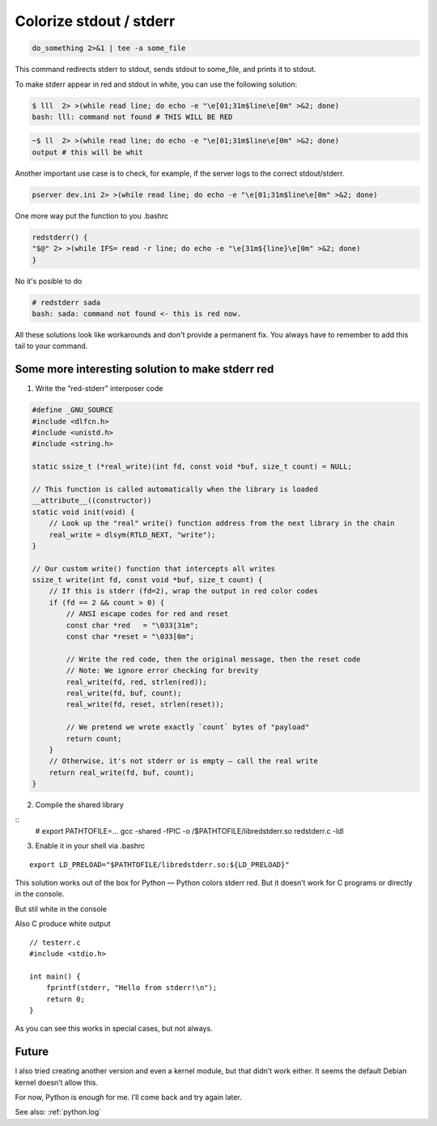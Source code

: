 .. _linux.stdout:

Colorize stdout / stderr
========================

.. code-block:: bash

  do_something 2>&1 | tee -a some_file

This command redirects stderr to stdout, sends stdout to some_file, and prints it to stdout.

To make stderr appear in red and stdout in white, you can use the following solution:

.. code-block:: bash

  $ lll  2> >(while read line; do echo -e "\e[01;31m$line\e[0m" >&2; done)
  bash: lll: command not found # THIS WILL BE RED

.. code-block:: bash

  ~$ ll  2> >(while read line; do echo -e "\e[01;31m$line\e[0m" >&2; done)
  output # this will be whit

Another important use case is to check, for example, if the server logs to the correct stdout/stderr.

.. code-block:: bash

  pserver dev.ini 2> >(while read line; do echo -e "\e[01;31m$line\e[0m" >&2; done)

One more way put the function to you .bashrc

.. code-block:: bash

    redstderr() {
    "$@" 2> >(while IFS= read -r line; do echo -e "\e[31m${line}\e[0m" >&2; done)
    }


No it's posible to do

.. code-block:: bash

    # redstderr sada
    bash: sada: command not found <- this is red now.


All these solutions look like workarounds and don't provide a permanent fix. You always have to remember to add this tail to your command.

Some more interesting solution to make stderr red
-------------------------------------------------

1. Write the “red-stderr” interposer code

.. code-block:: C

  #define _GNU_SOURCE
  #include <dlfcn.h>
  #include <unistd.h>
  #include <string.h>

  static ssize_t (*real_write)(int fd, const void *buf, size_t count) = NULL;

  // This function is called automatically when the library is loaded
  __attribute__((constructor))
  static void init(void) {
      // Look up the "real" write() function address from the next library in the chain
      real_write = dlsym(RTLD_NEXT, "write");
  }

  // Our custom write() function that intercepts all writes
  ssize_t write(int fd, const void *buf, size_t count) {
      // If this is stderr (fd=2), wrap the output in red color codes
      if (fd == 2 && count > 0) {
          // ANSI escape codes for red and reset
          const char *red   = "\033[31m";
          const char *reset = "\033[0m";

          // Write the red code, then the original message, then the reset code
          // Note: We ignore error checking for brevity
          real_write(fd, red, strlen(red));
          real_write(fd, buf, count);
          real_write(fd, reset, strlen(reset));

          // We pretend we wrote exactly `count` bytes of "payload"
          return count;
      }
      // Otherwise, it's not stderr or is empty – call the real write
      return real_write(fd, buf, count);
  }

2. Compile the shared library

::
  # export PATHTOFILE=...
  gcc -shared -fPIC -o /$PATHTOFILE/libredstderr.so redstderr.c -ldl

3. Enable it in your shell via .bashrc

::

  export LD_PRELOAD="$PATHTOFILE/libredstderr.so:${LD_PRELOAD}"

This solution works out of the box for Python — Python colors stderr red. But it doesn’t work for C programs or directly in the console.

.. image:: _images/stdout_stderror_collors_red.png
    :alt: Red STDERR Collor for python
    :align: left

But stil white in the console

.. image:: _images/still_white.png
    :alt: Red STDERR Collor for python
    :align: left

Also C produce white output

::

  // testerr.c
  #include <stdio.h>

  int main() {
      fprintf(stderr, "Hello from stderr!\n");
      return 0;
  }

.. image:: _images/c-white.png
    :alt: Red STDERR Collor for python
    :align: left


As you can see this works in special cases, but not always.


Future
------

I also tried creating another version and even a kernel module, but that didn’t work either. It seems the default Debian kernel doesn’t allow this.

For now, Python is enough for me. I’ll come back and try again later.

See also: :ref:`python.log`

